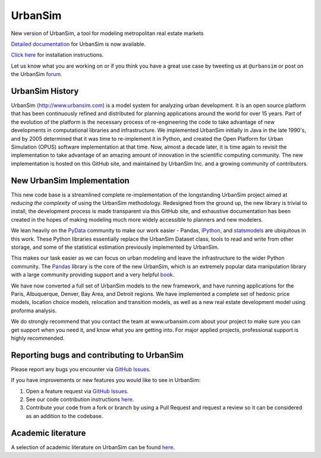 UrbanSim
========

.. image:: https://travis-ci.org/UDST/urbansim.svg?branch=master
   :alt: Build Status (Linux)
   :target: https://travis-ci.org/UDST/urbansim


.. image:: https://ci.appveyor.com/api/projects/status/0ygo756020jpcrg3?svg=true
   :alt: Build Status (Windows)
   :target: https://ci.appveyor.com/project/pksohn/urbansim


.. image:: https://coveralls.io/repos/UDST/urbansim/badge.png?branch=master
   :alt: Test Coverage
   :target: https://coveralls.io/r/UDST/urbansim?branch=master

New version of UrbanSim, a tool for modeling metropolitan real estate
markets

.. image:: http://i.imgur.com/4YyN8ob.jpg
   :alt: UrbanSim

`Detailed documentation <http://udst.github.io/urbansim/>`__ for
UrbanSim is now available.

`Click
here <http://udst.github.io/urbansim/gettingstarted.html#installation>`__
for installation instructions.

Let us know what you are working on or if you think you have a great use case
by tweeting us at ``@urbansim`` or post on the UrbanSim `forum`_.

UrbanSim History
----------------

UrbanSim (http://www.urbansim.com) is a model system for analyzing
urban development. It is an open source platform that has been
continuously refined and distributed for planning applications around
the world for over 15 years. Part of the evolution of the platform is
the necessary process of re-engineering the code to take advantage of
new developments in computational libraries and infrastructure. We
implemented UrbanSim initially in Java in the late 1990's, and by 2005
determined that it was time to re-implement it in Python, and created
the Open Platform for Urban Simulation (OPUS) software implementation at
that time. Now, almost a decade later, it is time again to revisit the
implementation to take advantage of an amazing amount of innovation in
the scientific computing community. The new implementation is hosted on
this GitHub site, and maintained by UrbanSim Inc. and a growing
community of contributors.

New UrbanSim Implementation
---------------------------

This new code base is a streamlined complete re-implementation of the
longstanding UrbanSim project aimed at *reducing the complexity* of
using the UrbanSim methodology. Redesigned from the ground up, the new
library is trivial to install, the development process is made
transparent via this GitHub site, and exhaustive documentation has been
created in the hopes of making modeling much more widely accessible to
planners and new modelers.

We lean heavily on the `PyData <http://pydata.org>`__ community to make
our work easier - Pandas, `IPython <http://ipython.org/>`__, and
`statsmodels <http://statsmodels.sourceforge.net/>`__ are ubiquitous in
this work. These Python libraries essentially replace the UrbanSim
Dataset class, tools to read and write from other storage, and some of
the statistical estimation previously implemented by UrbanSim.

This makes our task easier as we can focus on urban modeling and leave
the infrastructure to the wider Python community. The
`Pandas <http://pandas.pydata.org>`__ library is the core of the new
UrbanSim, which is an extremely popular data manipulation library with a
large community providing support and a very helpful
`book <http://www.amazon.com/Python-Data-Analysis-Wes-McKinney/dp/1449319793>`__.

We have now converted a full set of UrbanSim models to the new
framework, and have running applications for the Paris, Albuquerque,
Denver, Bay Area, and Detroit regions. We have implemented a complete
set of hedonic price models, location choice models, relocation and
transition models, as well as a new real estate development model using
proforma analysis.

We do strongly recommend that you contact the team at www.urbansim.com about your
project to make sure you can get support when you need it,
and know what you are getting into. For major applied projects,
professional support is highly recommended.

Reporting bugs and contributing to UrbanSim
--------------------------------------------

Please report any bugs you encounter via `GitHub Issues <https://github.com/UDST/urbansim/issues>`__.

If you have improvements or new features you would like to see in UrbanSim:

1. Open a feature request via `GitHub Issues <https://github.com/UDST/urbansim/issues>`__.
2. See our code contribution instructions `here <https://github.com/UDST/urbansim/blob/master/CONTRIBUTING.md>`__.
3. Contribute your code from a fork or branch by using a Pull Request and request a review so it can be considered as an addition to the codebase.

Academic literature
-------------------

A selection of academic literature on UrbanSim can be found `here <http://www.urbansim.com/research/>`_.

.. _forum: http://discussion.urbansim.com/

